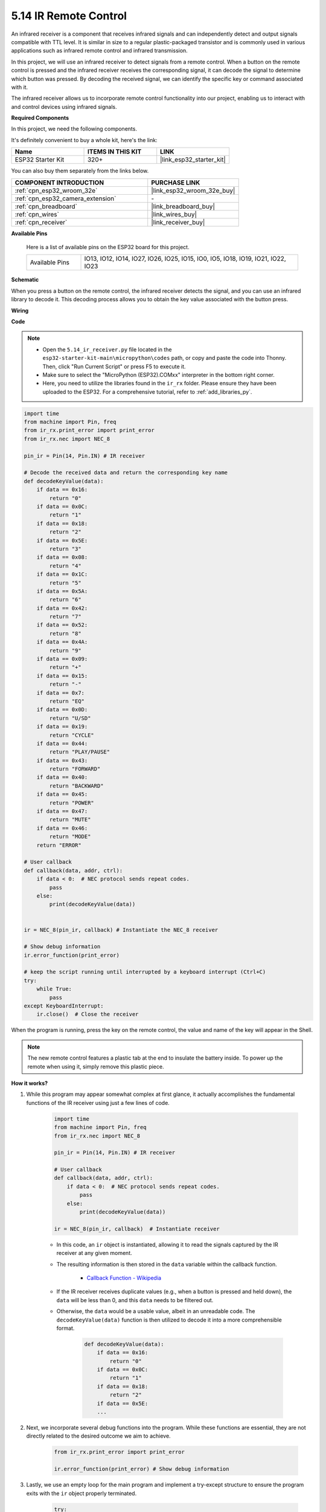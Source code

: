 .. _py_receiver:

5.14 IR Remote Control
================================

An infrared receiver is a component that receives infrared signals and can independently detect and output signals compatible with TTL level. It is similar in size to a regular plastic-packaged transistor and is commonly used in various applications such as infrared remote control and infrared transmission.

In this project, we will use an infrared receiver to detect signals from a remote control. When a button on the remote control is pressed and the infrared receiver receives the corresponding signal, it can decode the signal to determine which button was pressed. By decoding the received signal, we can identify the specific key or command associated with it.

The infrared receiver allows us to incorporate remote control functionality into our project, enabling us to interact with and control devices using infrared signals.

**Required Components**

In this project, we need the following components. 

It's definitely convenient to buy a whole kit, here's the link: 

.. list-table::
    :widths: 20 20 20
    :header-rows: 1

    *   - Name	
        - ITEMS IN THIS KIT
        - LINK
    *   - ESP32 Starter Kit
        - 320+
        - |link_esp32_starter_kit|

You can also buy them separately from the links below.

.. list-table::
    :widths: 30 20
    :header-rows: 1

    *   - COMPONENT INTRODUCTION
        - PURCHASE LINK

    *   - :ref:`cpn_esp32_wroom_32e`
        - |link_esp32_wroom_32e_buy|
    *   - :ref:`cpn_esp32_camera_extension`
        - \-
    *   - :ref:`cpn_breadboard`
        - |link_breadboard_buy|
    *   - :ref:`cpn_wires`
        - |link_wires_buy|
    *   - :ref:`cpn_receiver`
        - |link_receiver_buy|

**Available Pins**

    Here is a list of available pins on the ESP32 board for this project.

    .. list-table::
        :widths: 5 20

        *   - Available Pins
            - IO13, IO12, IO14, IO27, IO26, IO25, IO15, IO0, IO5, IO18, IO19, IO21, IO22, IO23

**Schematic**

.. image:: ../../img/circuit/circuit_5.14_receiver.png

When you press a button on the remote control, the infrared receiver detects the signal, and you can use an infrared library to decode it. This decoding process allows you to obtain the key value associated with the button press.

**Wiring**

.. image:: ../../img/wiring/5.14_ir_receiver_bb.png

**Code**

.. note::

    * Open the ``5.14_ir_receiver.py`` file located in the ``esp32-starter-kit-main\micropython\codes`` path, or copy and paste the code into Thonny. Then, click "Run Current Script" or press F5 to execute it.
    * Make sure to select the "MicroPython (ESP32).COMxx" interpreter in the bottom right corner. 

    * Here, you need to utilize the libraries found in the ``ir_rx`` folder. Please ensure they have been uploaded to the ESP32. For a comprehensive tutorial, refer to :ref:`add_libraries_py`.

.. code-block:: python

    import time
    from machine import Pin, freq
    from ir_rx.print_error import print_error
    from ir_rx.nec import NEC_8

    pin_ir = Pin(14, Pin.IN) # IR receiver

    # Decode the received data and return the corresponding key name
    def decodeKeyValue(data):       
        if data == 0x16:
            return "0"
        if data == 0x0C:
            return "1"
        if data == 0x18:
            return "2"
        if data == 0x5E:
            return "3"
        if data == 0x08:
            return "4"
        if data == 0x1C:
            return "5"
        if data == 0x5A:
            return "6"
        if data == 0x42:
            return "7"
        if data == 0x52:
            return "8"
        if data == 0x4A:
            return "9"
        if data == 0x09:
            return "+"
        if data == 0x15:
            return "-"
        if data == 0x7:
            return "EQ"
        if data == 0x0D:
            return "U/SD"
        if data == 0x19:
            return "CYCLE"
        if data == 0x44:
            return "PLAY/PAUSE"
        if data == 0x43:
            return "FORWARD"
        if data == 0x40:
            return "BACKWARD"
        if data == 0x45:
            return "POWER"
        if data == 0x47:
            return "MUTE"
        if data == 0x46:
            return "MODE"
        return "ERROR"

    # User callback
    def callback(data, addr, ctrl):
        if data < 0:  # NEC protocol sends repeat codes.
            pass
        else:
            print(decodeKeyValue(data))
            

    ir = NEC_8(pin_ir, callback) # Instantiate the NEC_8 receiver

    # Show debug information
    ir.error_function(print_error)  

    # keep the script running until interrupted by a keyboard interrupt (Ctrl+C)
    try:
        while True:
            pass
    except KeyboardInterrupt:
        ir.close()  # Close the receiver

When the program is running, press the key on the remote control, the value and name of the key will appear in the Shell.

.. note::
    The new remote control features a plastic tab at the end to insulate the battery inside. To power up the remote when using it, simply remove this plastic piece.

**How it works?**

#. While this program may appear somewhat complex at first glance, it actually accomplishes the fundamental functions of the IR receiver using just a few lines of code.


    .. code-block:: python

        import time
        from machine import Pin, freq
        from ir_rx.nec import NEC_8

        pin_ir = Pin(14, Pin.IN) # IR receiver

        # User callback
        def callback(data, addr, ctrl):
            if data < 0:  # NEC protocol sends repeat codes.
                pass
            else:
                print(decodeKeyValue(data))

        ir = NEC_8(pin_ir, callback)  # Instantiate receiver

    * In this code, an ``ir`` object is instantiated, allowing it to read the signals captured by the IR receiver at any given moment.
    * The resulting information is then stored in the ``data`` variable within the callback function.

        * `Callback Function - Wikipedia <https://en.wikipedia.org/wiki/Callback_(computer_programming)>`_

    * If the IR receiver receives duplicate values (e.g., when a button is pressed and held down), the ``data`` will be less than 0, and this ``data`` needs to be filtered out.

    * Otherwise, the ``data`` would be a usable value, albeit in an unreadable code. The ``decodeKeyValue(data)`` function is then utilized to decode it into a more comprehensible format.

        .. code-block:: python

            def decodeKeyValue(data):
                if data == 0x16:
                    return "0"
                if data == 0x0C:
                    return "1"
                if data == 0x18:
                    return "2"
                if data == 0x5E:
                ...


#. Next, we incorporate several debug functions into the program. While these functions are essential, they are not directly related to the desired outcome we aim to achieve.

    .. code-block:: python

        from ir_rx.print_error import print_error

        ir.error_function(print_error) # Show debug information

#. Lastly, we use an empty loop for the main program and implement a try-except structure to ensure the program exits with the ``ir`` object properly terminated.

    .. code-block:: python

        try:
            while True:
                pass
        except KeyboardInterrupt:
            ir.close()

    * `Try Statement - Python Docs <https://docs.python.org/3/reference/compound_stmts.html?#the-try-statement>`_